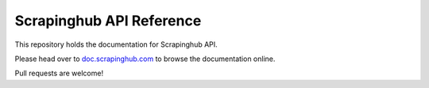 Scrapinghub API Reference
=========================

This repository holds the documentation for Scrapinghub API.

Please head over to `doc.scrapinghub.com`_ to browse the documentation online.

Pull requests are welcome!

.. _doc.scrapinghub.com: https://doc.scrapinghub.com
